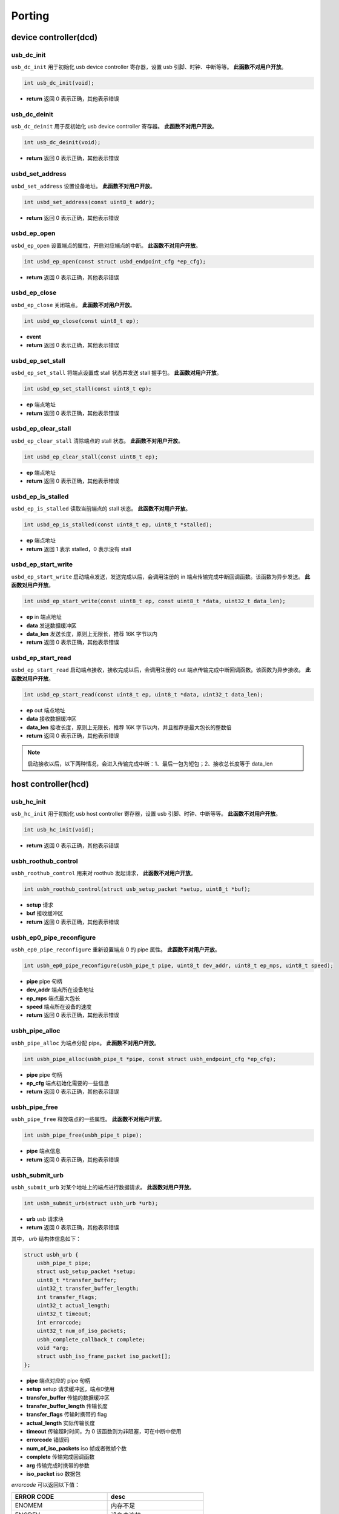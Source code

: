 Porting
=========================

device controller(dcd)
-------------------------

usb_dc_init
""""""""""""""""""""""""""""""""""""

``usb_dc_init`` 用于初始化 usb device controller 寄存器，设置 usb 引脚、时钟、中断等等。 **此函数不对用户开放**。

.. code-block:: C

    int usb_dc_init(void);

- **return** 返回 0 表示正确，其他表示错误

usb_dc_deinit
""""""""""""""""""""""""""""""""""""

``usb_dc_deinit`` 用于反初始化 usb device controller 寄存器。 **此函数不对用户开放**。

.. code-block:: C

    int usb_dc_deinit(void);

- **return** 返回 0 表示正确，其他表示错误

usbd_set_address
""""""""""""""""""""""""""""""""""""

``usbd_set_address`` 设置设备地址。 **此函数不对用户开放**。

.. code-block:: C

    int usbd_set_address(const uint8_t addr);

- **return** 返回 0 表示正确，其他表示错误

usbd_ep_open
""""""""""""""""""""""""""""""""""""

``usbd_ep_open`` 设置端点的属性，开启对应端点的中断。 **此函数不对用户开放**。

.. code-block:: C

    int usbd_ep_open(const struct usbd_endpoint_cfg *ep_cfg);

- **return** 返回 0 表示正确，其他表示错误

usbd_ep_close
""""""""""""""""""""""""""""""""""""

``usbd_ep_close`` 关闭端点。 **此函数不对用户开放**。

.. code-block:: C

    int usbd_ep_close(const uint8_t ep);

- **event**
- **return** 返回 0 表示正确，其他表示错误

usbd_ep_set_stall
""""""""""""""""""""""""""""""""""""

``usbd_ep_set_stall`` 将端点设置成 stall 状态并发送 stall 握手包。 **此函数对用户开放**。

.. code-block:: C

    int usbd_ep_set_stall(const uint8_t ep);

- **ep** 端点地址
- **return** 返回 0 表示正确，其他表示错误

usbd_ep_clear_stall
""""""""""""""""""""""""""""""""""""

``usbd_ep_clear_stall`` 清除端点的 stall 状态。 **此函数不对用户开放**。

.. code-block:: C

    int usbd_ep_clear_stall(const uint8_t ep);

- **ep** 端点地址
- **return** 返回 0 表示正确，其他表示错误

usbd_ep_is_stalled
""""""""""""""""""""""""""""""""""""

``usbd_ep_is_stalled`` 读取当前端点的 stall 状态。 **此函数不对用户开放**。

.. code-block:: C

    int usbd_ep_is_stalled(const uint8_t ep, uint8_t *stalled);

- **ep** 端点地址
- **return** 返回 1 表示 stalled，0 表示没有 stall

usbd_ep_start_write
""""""""""""""""""""""""""""""""""""

``usbd_ep_start_write`` 启动端点发送，发送完成以后，会调用注册的 in 端点传输完成中断回调函数。该函数为异步发送。 **此函数对用户开放**。

.. code-block:: C

    int usbd_ep_start_write(const uint8_t ep, const uint8_t *data, uint32_t data_len);

- **ep** in 端点地址
- **data** 发送数据缓冲区
- **data_len** 发送长度，原则上无限长，推荐 16K 字节以内
- **return** 返回 0 表示正确，其他表示错误

usbd_ep_start_read
""""""""""""""""""""""""""""""""""""

``usbd_ep_start_read``  启动端点接收，接收完成以后，会调用注册的 out 端点传输完成中断回调函数。该函数为异步接收。 **此函数对用户开放**。

.. code-block:: C

    int usbd_ep_start_read(const uint8_t ep, uint8_t *data, uint32_t data_len);

- **ep** out 端点地址
- **data** 接收数据缓冲区
- **data_len** 接收长度，原则上无限长，推荐 16K 字节以内，并且推荐是最大包长的整数倍
- **return** 返回 0 表示正确，其他表示错误

.. note:: 启动接收以后，以下两种情况，会进入传输完成中断：1、最后一包为短包；2、接收总长度等于 data_len

host controller(hcd)
------------------------

usb_hc_init
""""""""""""""""""""""""""""""""""""

``usb_hc_init`` 用于初始化 usb host controller 寄存器，设置 usb 引脚、时钟、中断等等。 **此函数不对用户开放**。

.. code-block:: C

    int usb_hc_init(void);

- **return** 返回 0 表示正确，其他表示错误

usbh_roothub_control
""""""""""""""""""""""""""""""""""""

``usbh_roothub_control`` 用来对 roothub 发起请求， **此函数不对用户开放**。

.. code-block:: C

    int usbh_roothub_control(struct usb_setup_packet *setup, uint8_t *buf);

- **setup** 请求
- **buf** 接收缓冲区
- **return** 返回 0 表示正确，其他表示错误

usbh_ep0_pipe_reconfigure
""""""""""""""""""""""""""""""""""""

``usbh_ep0_pipe_reconfigure`` 重新设置端点 0 的 pipe 属性。 **此函数不对用户开放**。

.. code-block:: C

    int usbh_ep0_pipe_reconfigure(usbh_pipe_t pipe, uint8_t dev_addr, uint8_t ep_mps, uint8_t speed);

- **pipe** pipe 句柄
- **dev_addr** 端点所在设备地址
- **ep_mps** 端点最大包长
- **speed** 端点所在设备的速度
- **return** 返回 0 表示正确，其他表示错误

usbh_pipe_alloc
""""""""""""""""""""""""""""""""""""

``usbh_pipe_alloc`` 为端点分配 pipe。 **此函数不对用户开放**。

.. code-block:: C

    int usbh_pipe_alloc(usbh_pipe_t *pipe, const struct usbh_endpoint_cfg *ep_cfg);

- **pipe** pipe 句柄
- **ep_cfg** 端点初始化需要的一些信息
- **return** 返回 0 表示正确，其他表示错误

usbh_pipe_free
""""""""""""""""""""""""""""""""""""

``usbh_pipe_free`` 释放端点的一些属性。 **此函数不对用户开放**。

.. code-block:: C

    int usbh_pipe_free(usbh_pipe_t pipe);

- **pipe** 端点信息
- **return** 返回 0 表示正确，其他表示错误

usbh_submit_urb
""""""""""""""""""""""""""""""""""""

``usbh_submit_urb`` 对某个地址上的端点进行数据请求。 **此函数对用户开放**。

.. code-block:: C

    int usbh_submit_urb(struct usbh_urb *urb);

- **urb** usb 请求块
- **return** 返回 0 表示正确，其他表示错误

其中， `urb` 结构体信息如下：

.. code-block:: C

    struct usbh_urb {
        usbh_pipe_t pipe;
        struct usb_setup_packet *setup;
        uint8_t *transfer_buffer;
        uint32_t transfer_buffer_length;
        int transfer_flags;
        uint32_t actual_length;
        uint32_t timeout;
        int errorcode;
        uint32_t num_of_iso_packets;
        usbh_complete_callback_t complete;
        void *arg;
        struct usbh_iso_frame_packet iso_packet[];
    };

- **pipe** 端点对应的 pipe 句柄
- **setup** setup 请求缓冲区，端点0使用
- **transfer_buffer** 传输的数据缓冲区
- **transfer_buffer_length** 传输长度
- **transfer_flags** 传输时携带的 flag
- **actual_length** 实际传输长度
- **timeout** 传输超时时间，为 0 该函数则为非阻塞，可在中断中使用
- **errorcode** 错误码
- **num_of_iso_packets** iso 帧或者微帧个数
- **complete** 传输完成回调函数
- **arg** 传输完成时携带的参数
- **iso_packet** iso 数据包

`errorcode` 可以返回以下值：

.. list-table::
    :widths: 30 30
    :header-rows: 1

    * - ERROR CODE
      - desc
    * - ENOMEM
      - 内存不足
    * - ENODEV
      - 设备未连接
    * - EBUSY
      - 当前数据发送或者接收还未完成
    * - ETIMEDOUT
      - 数据发送或者接收超时
    * - EPERM
      - 主机收到 STALL 包或者 BABBLE
    * - EIO
      - 数据传输错误
    * - EAGAIN
      - 主机一直收到 NAK 包
    * - EPIPE
      - 数据溢出
    * - ESHUTDOWN
      - 设备断开，传输中止

其中 `iso_packet` 结构体信息如下：

.. code-block:: C

  struct usbh_iso_frame_packet {
      uint8_t *transfer_buffer;
      uint32_t transfer_buffer_length;
      uint32_t actual_length;
      int errorcode;
  };

- **transfer_buffer** 传输的数据缓冲区
- **transfer_buffer_length** 传输长度
- **actual_length** 实际传输长度
- **errorcode** 错误码
